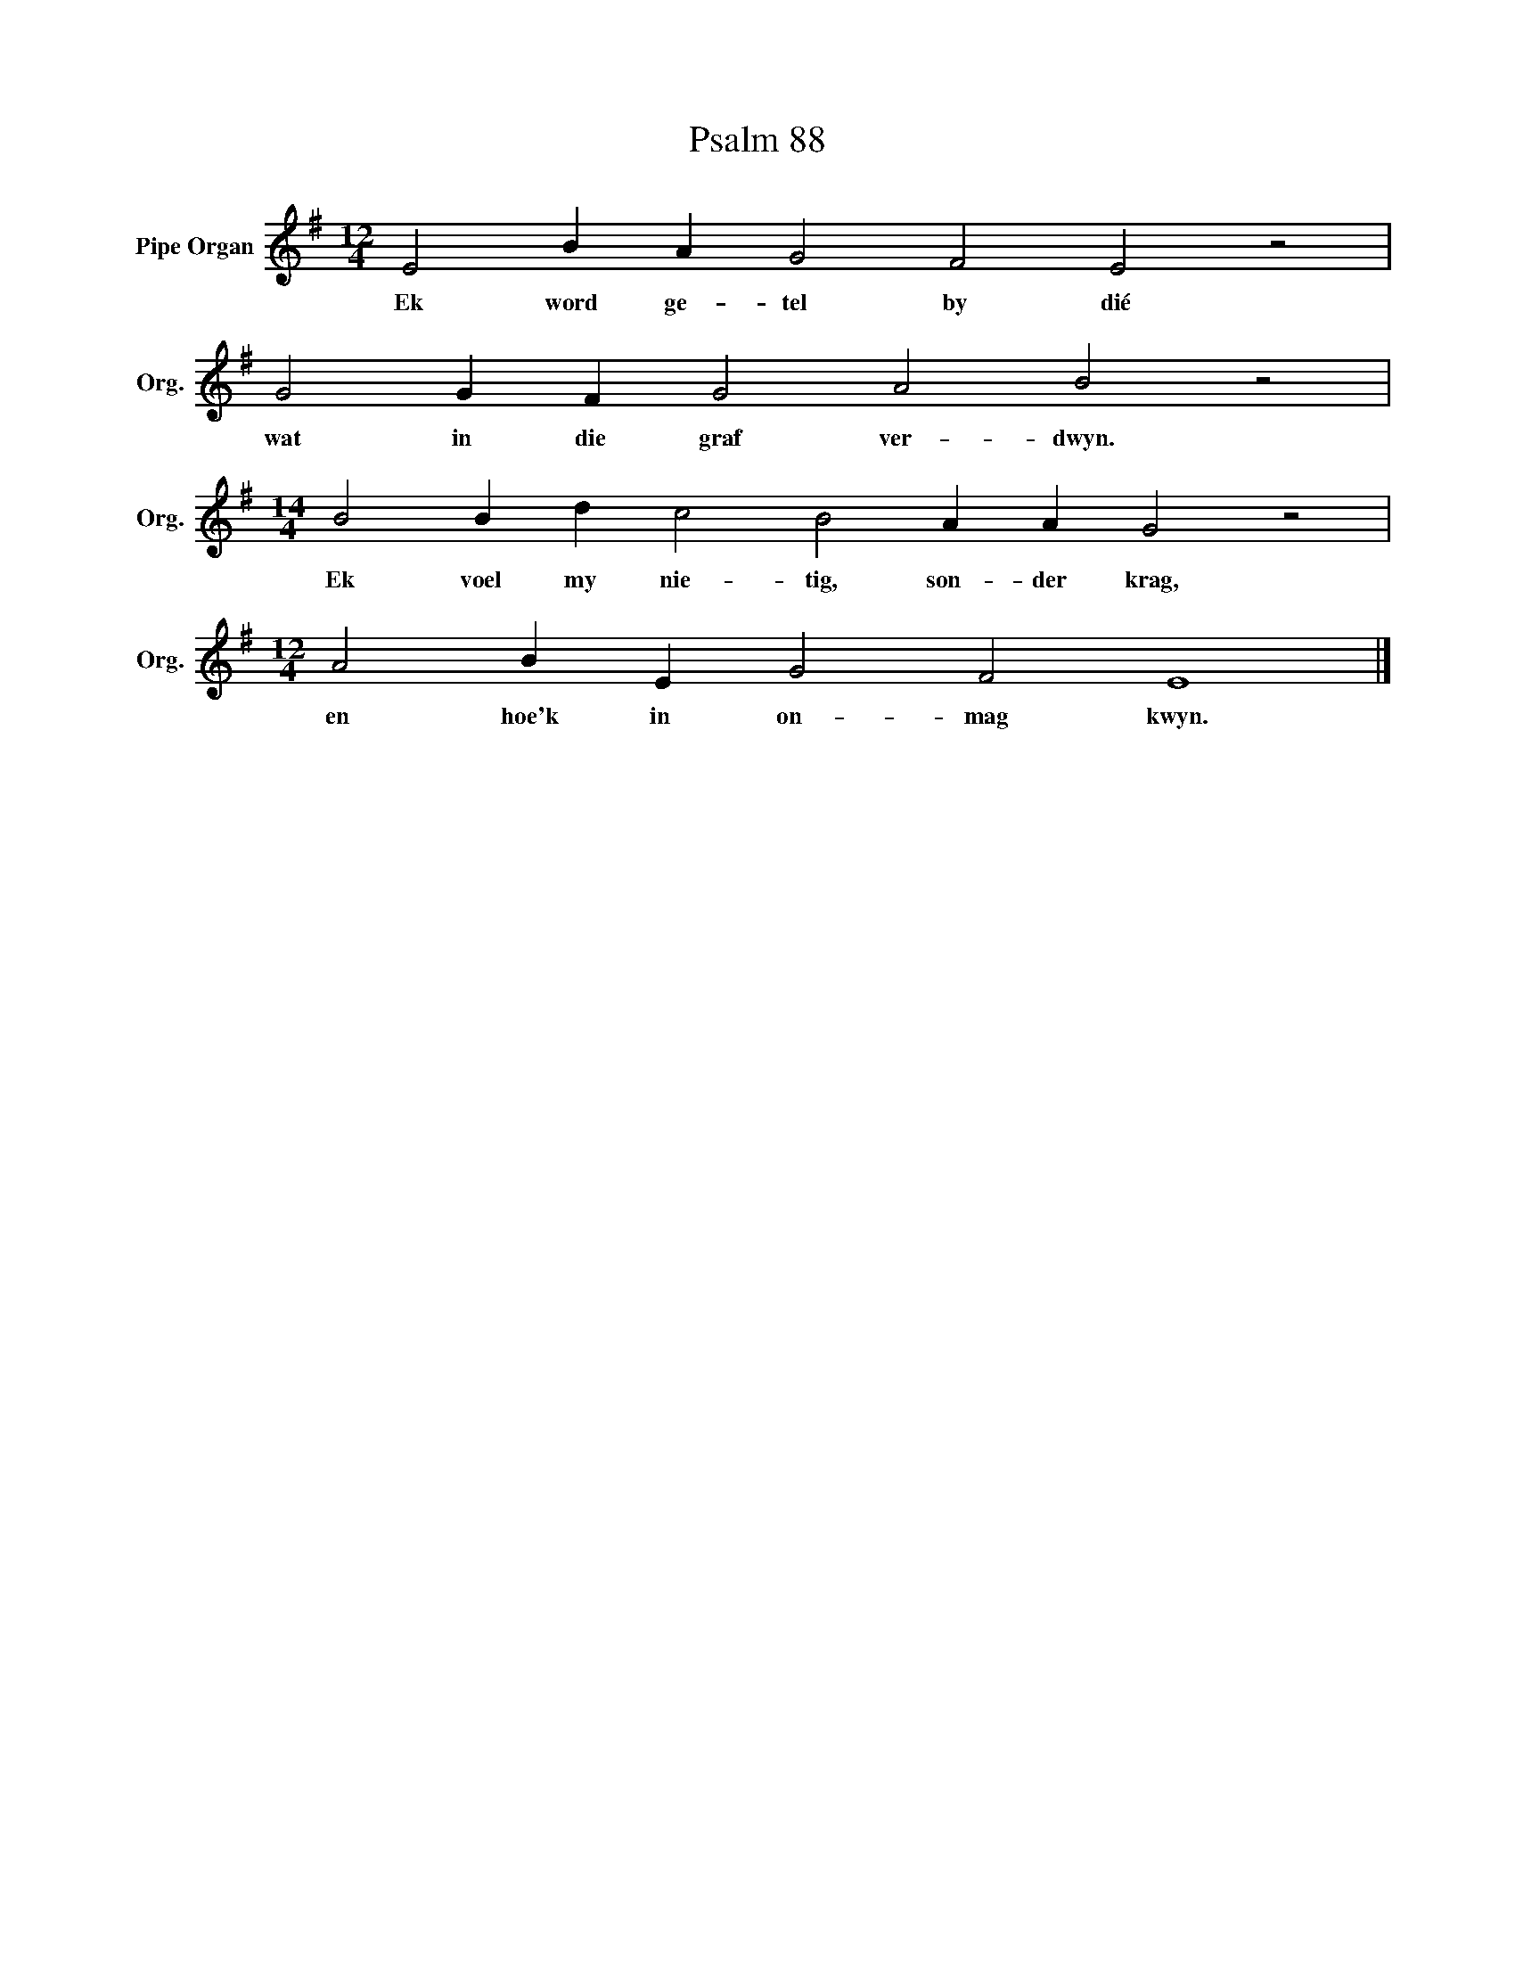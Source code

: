 X:1
T:Psalm 88
L:1/4
M:12/4
I:linebreak $
K:G
V:1 treble nm="Pipe Organ" snm="Org."
V:1
 E2 B A G2 F2 E2 z2 |$ G2 G F G2 A2 B2 z2 |$[M:14/4] B2 B d c2 B2 A A G2 z2 |$ %3
w: Ek word ge- tel by dié|wat in die graf ver- dwyn.|Ek voel my nie- tig, son- der krag,|
[M:12/4] A2 B E G2 F2 E4 |] %4
w: en hoe'k in on- mag kwyn.|

